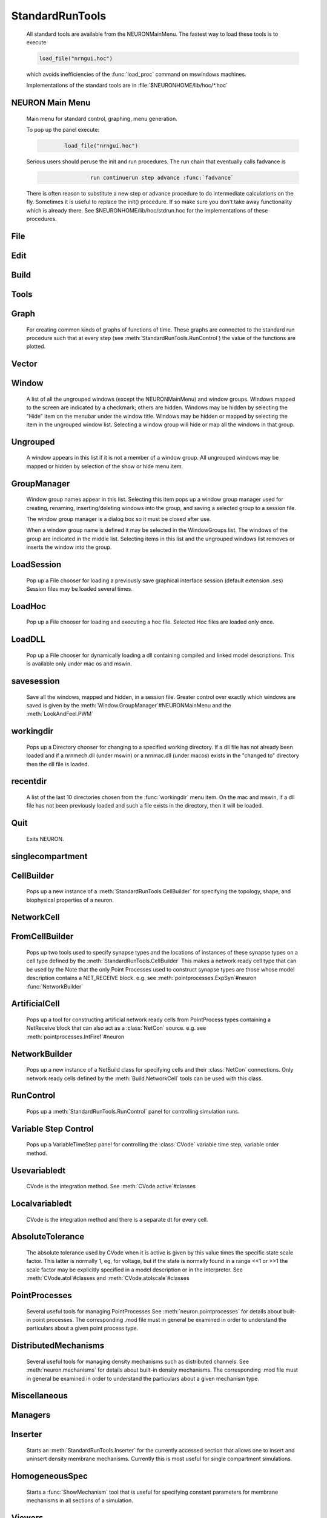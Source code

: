 .. _0stdrun:

.. _standardruntools:

StandardRunTools
----------------

    All standard tools are available from the NEURONMainMenu. The fastest 
    way to load these tools is to execute 

    .. code-block::
        none

        load_file("nrngui.hoc") 

    which avoids inefficiencies of the :func:`load_proc` command on 
    mswindows machines. 
     
    Implementations of the standard tools are in :file:`$NEURONHOME/lib/hoc/*.hoc` 
     
.. _NEURONMainMenu:

NEURON Main Menu
~~~~~~~~~~~~~~~~

     
    Main menu for standard control, graphing, menu generation. 
     
    To pop up the panel execute: 

    .. code-block::
        none

        	load_file("nrngui.hoc") 

     
    Serious users should peruse the init and run procedures. 
    The run chain that eventually calls fadvance is 

    .. code-block::
        none

        		run continuerun step advance :func:`fadvance` 

    There is often reason to substitute a new step or advance 
    procedure to do intermediate calculations on the fly. 
    Sometimes it is useful to replace the init() procedure. If so 
    make sure you don't take away functionality which is already 
    there. See $NEURONHOME/lib/hoc/stdrun.hoc for the 
    implementations of these procedures. 
     
     

File
~~~~


Edit
~~~~


Build
~~~~~


Tools
~~~~~


Graph
~~~~~

    For creating common kinds of graphs of functions of time. 
    These graphs are connected to the standard run procedure such 
    that at every step (see :meth:`StandardRunTools.RunControl`) the value of the functions 
    are plotted. 

Vector
~~~~~~


Window
~~~~~~

    A list of all the ungrouped windows (except the NEURONMainMenu) 
    and window groups. 
    Windows mapped to the screen are indicated by a checkmark; others are 
    hidden. Windows may be hidden by selecting the "Hide" item on the 
    menubar under the window title. Windows may be hidden or mapped by selecting 
    the item in the ungrouped window list. Selecting a window group will hide 
    or map all the windows in that group. 

Ungrouped
~~~~~~~~~

    A window appears in this list if it is not a member of a window group. 
    All ungrouped windows may be mapped or hidden by selection of the show 
    or hide menu item. 

GroupManager
~~~~~~~~~~~~

    Window group names appear in this list. Selecting this item pops up 
    a window group manager used for creating, renaming, inserting/deleting 
    windows into the group, and saving a selected group to a session file. 
     
    The window group manager is a dialog box so it must be closed after use. 
     
    When a window group name is defined it may be selected in the WindowGroups 
    list. The windows of the group are indicated in the middle list. 
    Selecting items in this list and the ungrouped windows list removes or 
    inserts the window into the group. 
     

LoadSession
~~~~~~~~~~~

    Pop up a File chooser for loading a previously save graphical 
    interface session (default extension .ses) Session files may be loaded 
    several times. 

LoadHoc
~~~~~~~

    Pop up a File chooser for loading and executing a hoc file. 
    Selected Hoc files are loaded only once. 

LoadDLL
~~~~~~~

    Pop up a File chooser for dynamically loading a dll containing 
    compiled and linked model descriptions. This is available only under mac os 
    and mswin. 

savesession
~~~~~~~~~~~

    Save all the windows, mapped and hidden, in a session file. 
    Greater control over exactly which windows are saved is given by the 
    :meth:`Window.GroupManager`#NEURONMainMenu and the 
    :meth:`LookAndFeel.PWM` 

workingdir
~~~~~~~~~~

    Pops up a Directory chooser for 
    changing to a specified working directory. 
    If a dll file has not already been loaded 
    and if a nrnmech.dll (under mswin) or a nrnmac.dll 
    (under macos) exists in the "changed to" 
    directory then the dll file is loaded. 

recentdir
~~~~~~~~~

    A list of the last 10 directories chosen from the :func:`workingdir` menu 
    item. On the mac and mswin, if a dll file has not been previously 
    loaded and such a file exists in the directory, then it will be 
    loaded. 

Quit
~~~~

    Exits NEURON. 
     

singlecompartment
~~~~~~~~~~~~~~~~~


CellBuilder
~~~~~~~~~~~

    Pops up a new instance of a :meth:`StandardRunTools.CellBuilder` 
    for specifying the topology, 
    shape, and biophysical properties of a neuron. 

NetworkCell
~~~~~~~~~~~


FromCellBuilder
~~~~~~~~~~~~~~~

    Pops up two tools used to specify 
    synapse types and the locations of instances of these synapse types 
    on a cell type defined by the :meth:`StandardRunTools.CellBuilder` 
    This makes a network ready cell type that can be used by the 
    Note that the only Point Processes used to construct synapse types are those 
    whose model description contains a NET_RECEIVE block. e.g. see 
    :meth:`pointprocesses.ExpSyn`#neuron 
    :func:`NetworkBuilder` 

ArtificialCell
~~~~~~~~~~~~~~

    Pops up a tool for constructing artificial network ready cells from 
    PointProcess types containing a NetReceive block 
    that can also act as a :class:`NetCon` source. 
    e.g. see :meth:`pointprocesses.IntFire1`#neuron 

NetworkBuilder
~~~~~~~~~~~~~~

    Pops up a new instance of a NetBuild class 
    for specifying cells and their :class:`NetCon` connections. 
    Only network ready cells defined by the :meth:`Build.NetworkCell` tools can be 
    used with this class. 
     

RunControl
~~~~~~~~~~

    Pops up a :meth:`StandardRunTools.RunControl` panel for controlling simulation runs. 

.. _variablestepcontrol:

Variable Step Control
~~~~~~~~~~~~~~~~~~~~~

    Pops up a VariableTimeStep panel for controlling the :class:`CVode` 
    variable time step, variable order method. 

Usevariabledt
~~~~~~~~~~~~~

    CVode is the integration method. See :meth:`CVode.active`#classes 

Localvariabledt
~~~~~~~~~~~~~~~

    CVode is the integration method and there is a separate dt for 
    every cell. 

AbsoluteTolerance
~~~~~~~~~~~~~~~~~

    The absolute tolerance used by CVode when it is 
    active is given by this value times the specific state scale factor. 
    This latter is normally 1, eg, for voltage, 
    but if the state is normally found in a range <<1 or >>1 the scale 
    factor may be explicitly specified in a model description or in 
    the interpreter. 
    See :meth:`CVode.atol`#classes and :meth:`CVode.atolscale`#classes 

PointProcesses
~~~~~~~~~~~~~~

    Several useful tools for managing PointProcesses 
    See :meth:`neuron.pointprocesses` for details about built-in point 
    processes. The corresponding .mod file must in general be 
    examined in order to understand the particulars about a given 
    point process type. 

DistributedMechanisms
~~~~~~~~~~~~~~~~~~~~~

    Several useful tools for managing density mechanisms such 
    as distributed channels. 
    See :meth:`neuron.mechanisms` for details about built-in density 
    mechanisms. The corresponding .mod file must in general be 
    examined in order to understand the particulars about a given 
    mechanism type. 

Miscellaneous
~~~~~~~~~~~~~

     

Managers
~~~~~~~~


Inserter
~~~~~~~~

    Starts an :meth:`StandardRunTools.Inserter` for the currently accessed section that 
    allows one to insert and uninsert density membrane mechanisms. 
    Currently this is most useful for single compartment simulations. 

HomogeneousSpec
~~~~~~~~~~~~~~~

    Starts a :func:`ShowMechanism` tool that is useful for specifying constant parameters for 
    membrane mechanisms in all sections of a simulation. 

Viewers
~~~~~~~


ShapeName
~~~~~~~~~

    Starts a :func:`MenuExplore` tool that 
    allows one to figure out the correspondence between the physical 
    location of a section and a section name. Also allows one to 
    get a parameter menu for the selected section. 

NameValues
~~~~~~~~~~

    Pops up a panel for displaying values associated with Sections. 
     
    Almost completely superseded by the more complete :func:`ShapeName` except that 
    this tool can make a panel of a single mechanism type. 
     

MechanismsGlobals
~~~~~~~~~~~~~~~~~

    Menu of possible membrane Mechanism's. Selecting an item pops up 
    a panel showing the global parameters for this type of Mechanism. 
     

celsius
~~~~~~~

    Pops up a panel for viewing/setting the global temperature 
    variable :meth:`globals.celsius` . 

globalRa
~~~~~~~~

    Pops up a panel for assigning a 
    uniform value of :func:`Ra` (ohm-cm) to all sections. 
    Ra used to be a global variable but is now a Section variable that 
    can be different in different sections. This sets Ra forall sections 
    equal to the value displayed in the fieldeditor. It used to 
    be displayed in the NEURONMainMenu but that location is now 
    administratively incorrect and error prone for models which manage 
    Ra through the :func:`CellBuilder` . 
     
     

Voltageaxis
~~~~~~~~~~~

    Plots values vs t. 
    Suitable for plotting voltage and concentrations, especially when 
    calculations are secondorder correct. 
    v(.5) of currently selected section is always plotted but can 
    be explicitly removed with the Delete command in the Graph menu. 

Currentaxis
~~~~~~~~~~~

    Plots values vs t-.5dt 
    Suitable for plotting ionic currents (when calculations are :func:`secondorder` 
    correct). 

Stateaxis
~~~~~~~~~

    Plots values vs t+.5dt 
    Suitable for plotting states such as m_hh, n_hh, etc. These 
    plots may be very accurate when :func:`secondorder` = 2. 

Shapeplot
~~~~~~~~~

    Starts a :func:`PlotShape` . A picture of a neuron suitable for specifying 
    time, space, and shape plots. 

VectorMovie
~~~~~~~~~~~

    Starts a :func:`Graph` that is flushed when above plots are flushed. 
    This is suitable for selecting vectors from the PlotWhat menu 
    and seeing them change every time step. 

PhasePlane
~~~~~~~~~~

    Starts a :func:`Graph` for plotting f(t) vs g(t). When started a dialog 
    box pops up requesting the expression for g(t). As in the PlotWhat 
    browser for graphs you may enter any variable or function, but it 
    should change when the RunControl's InitRun button is pressed. 

Grapher
~~~~~~~

    Starts a :meth:`StandardRunTools.Grapher` tool for plotting any expression vs a specified 
    independent variable. Lines are not drawn on this graph in 
    response to a run. However it can be made to control a family 
    of runs. 

.. _vector_savetofile:

Save to File
~~~~~~~~~~~~

    Menu for saving/retrieving the last Vector selection to a file. eg. 
    from a :ref:`gui_PickVector` as well as other Vector tools. 
     
    The format of the file is:
    
    1)  optional first line with the format 

        .. code-block::
            none

            label:anystring 

    2)  optional line with one number which is the count of points. 
    3)  a tab separated pair of x, y coordinates 
        each line. If there is no "count" line, there must be 
        no empty lines at the end of the file and the last character must 
        be a newline. 
     
    When the file is saved with this menu item, 
    the label and count are always present in the file. 
    For long files retrieval is much more efficient if the count is present. 
     
    The implementation of these operations is in 
    :file:`$NEURONHOME/lib/hoc/stdlib.hoc`
    vectors and performing simple manipulations on them. 

.. seealso::
    :data:`hoc_obj_`


RetrievefromFile
~~~~~~~~~~~~~~~~

    See :ref:`vector_savetofile`
     

GatherValues
~~~~~~~~~~~~

    Starts a :meth:`StandardRunTools.GatherVec` tool collecting x,y values 
    where x and y come from variables. 

Play
~~~~

    Starts an :meth:`StandardRunTools.VectorPlay` tool for playing a vector into 
    a variable. 

Display
~~~~~~~

    Starts an :meth:`StandardRunTools.VecWrap` tool for displaying several 
    vectors and performing simple manipulations on them. 

Draw
~~~~

    Starts a tool for drawing a curve. 


Family
~~~~~~


Family1
~~~~~~~

    Starts a :meth:`StandardRunTools.Family` tool for controlling a family of simulations. 
    One defines a variable and set of values for looping over an 
    action. 

Command
~~~~~~~

    Starts an :meth:`StandardRunTools.ExecCommand` tool for specifying and 
    executing a hoc command. 

Builders
~~~~~~~~


KineticSchemeBuilder
~~~~~~~~~~~~~~~~~~~~

    Starts a :meth:`StandardRunTools.KineticBuild` tool for simulating a 
    single channel kinetic scheme. 

Fitting
~~~~~~~


ParameterizedFunction
~~~~~~~~~~~~~~~~~~~~~

    Starts a :func:`FunctionFitter` tool for plotting a parameterized function and 
    easily exploring its behaviour while varying the parameters. 
    Also can fit the function to data using either the simplex 
    or principal axis methods. 
    The more powerful :func:`MultipleRunFitter` is now recommended. 

RunFitter
~~~~~~~~~

    Starts a :meth:`StandardRunTools.RunFitter` tool for 
    optimizing simulation parameters to best fit data. 
    The more powerful :func:`MultipleRunFitter` is now recommended. 

MultipleRunFitter
~~~~~~~~~~~~~~~~~

    Starts a :meth:`StandardRunTools.MulRunFitter` tool for 
    general optimization problems. This combines and extends 
    dramatically the features of the :func:`FunctionFitter` and 

Impedance
~~~~~~~~~

    Menu of tools which use the :class:`Impedance` class to calculate 
    voltage attenuation as a function of position and frequency 
     

Frequency
~~~~~~~~~

    Pops up an :func:`ImpedanceRatio` template tool for plotting the 
    log of voltage attenuation (and other functions of impedance) 
    between a selected injection and 
    measurement site as a function of frequency. 
     

Path
~~~~

    Pops up a :func:`Impx` template tool for plotting the 
    log of voltage attenuation (and other functions of impedance) 
    at a specific measurement/injection site 
    as a function of a selected path along the neuron in which current is 
    injected/measured. 
     

LogAvsX
~~~~~~~

    Pops up a :meth:`ImpedanceTools.LogAvsX` 
    template tool for plotting the log of voltage attenuation 
    (and other functions of impedance) between a specific measurement/injection 
    site as a function of distance to every point on the cell. 
     

Shape
~~~~~

    Pops up an :func:`ImpShape` template tool for displaying the morphoelectronic transform 
    of neuron shape in which distance is represented as the negative log of attenuation. 
     
.. _ArchiveAndHardcopy:

Archive And Hardcopy
~~~~~~~~~~~~~~~~~~~~

    Checkin this simulation to RCS and print all windows on the printer. 
     
    See :func:`ProjectManagement` 
     
    Saves all (saveable) windows in this session to the file start.ses 
    ( :func:`save_session` ). 
    Prints the entire session to the filter :func:`prjnrnpr` ( :func:`print_session` ). 
     
    This menu item exists only when nrnmainmenu is executed after the file 
    RCS/nrnversion exists. Ie when the files in the current working directory 
    have been placed under NEURON :func:`ProjectManagement` control. 

